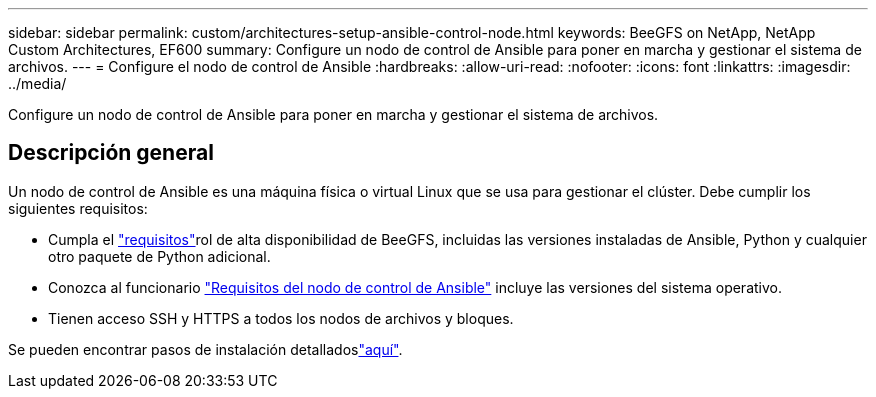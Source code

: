 ---
sidebar: sidebar 
permalink: custom/architectures-setup-ansible-control-node.html 
keywords: BeeGFS on NetApp, NetApp Custom Architectures, EF600 
summary: Configure un nodo de control de Ansible para poner en marcha y gestionar el sistema de archivos. 
---
= Configure el nodo de control de Ansible
:hardbreaks:
:allow-uri-read: 
:nofooter: 
:icons: font
:linkattrs: 
:imagesdir: ../media/


[role="lead"]
Configure un nodo de control de Ansible para poner en marcha y gestionar el sistema de archivos.



== Descripción general

Un nodo de control de Ansible es una máquina física o virtual Linux que se usa para gestionar el clúster. Debe cumplir los siguientes requisitos:

* Cumpla el link:../second-gen/beegfs-technology-requirements.html#ansible-control-node-requirements["requisitos"^]rol de alta disponibilidad de BeeGFS, incluidas las versiones instaladas de Ansible, Python y cualquier otro paquete de Python adicional.
* Conozca al funcionario link:https://docs.ansible.com/ansible/latest/installation_guide/intro_installation.html#control-node-requirements["Requisitos del nodo de control de Ansible"^] incluye las versiones del sistema operativo.
* Tienen acceso SSH y HTTPS a todos los nodos de archivos y bloques.


Se pueden encontrar pasos de instalación detalladoslink:../second-gen/beegfs-deploy-setting-up-an-ansible-control-node.html["aquí"^].
